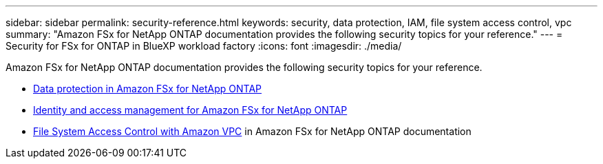 ---
sidebar: sidebar
permalink: security-reference.html
keywords: security, data protection, IAM, file system access control, vpc
summary: "Amazon FSx for NetApp ONTAP documentation provides the following security topics for your reference."
---
= Security for FSx for ONTAP in BlueXP workload factory
:icons: font
:imagesdir: ./media/

[.lead]
Amazon FSx for NetApp ONTAP documentation provides the following security topics for your reference. 

* link:https://docs.aws.amazon.com/fsx/latest/ONTAPGuide/data-protection.html[Data protection in Amazon FSx for NetApp ONTAP^]
* link:https://docs.aws.amazon.com/fsx/latest/ONTAPGuide/security-iam.html[Identity and access management for Amazon FSx for NetApp ONTAP^]
* link:https://docs.aws.amazon.com/fsx/latest/ONTAPGuide/limit-access-security-groups.html[File System Access Control with Amazon VPC^] in Amazon FSx for NetApp ONTAP documentation
